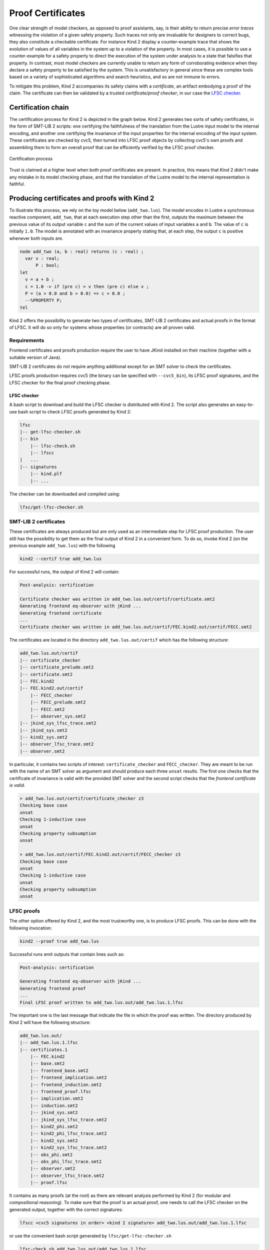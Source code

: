 .. _9_other/5_proofs:

Proof Certificates
==================

One clear strength of model checkers, as opposed to proof assistants, say, is
their ability to return precise *error traces* witnessing the violation of a
given safety property. Such traces not only are invaluable for designers to
correct bugs, they also constitute a checkable certificate. For instance Kind 2
display a counter-example trace that shows the evolution of values of all
variables in the system up to a violation of the property. In most cases, it is
possible to use a counter-example for a safety property to direct the execution
of the system under analysis to a state that falsifies that property.  In
contrast, most model checkers are currently unable to return any form of
corroborating evidence when they declare a safety property to be satisfied by
the system. This is unsatisfactory in general since these are complex tools
based on a variety of sophisticated algorithms and search heuristics, and so
are not immune to errors.

To mitigate this problem, Kind 2 accompanies its safety claims with a
*certificate*\ , an artifact embodying a proof of the claim. The certificate can
then be validated by a trusted *certificate/proof checker*\ , in our case the
`LFSC checker <https://github.com/cvc5/LFSC>`_.

Certification chain
-------------------

The certification process for Kind 2 is depicted in the graph below. Kind 2
generates two sorts of safety certificates, in the form of SMT-LIB 2 scripts:
one certifying the faithfulness of the translation from the Lustre input model
to the internal encoding, and another one certifying the invariance of the
input properties for the internal encoding of the input system. These
certificates are checked by cvc5, then turned into LFSC proof objects by
collecting cvc5's own proofs and assembling them to form an overall proof that
can be efficiently verified by the LFSC proof checker.


.. figure:: ./certif_process.png
   :alt: Certification process
   :align: center

   Certification process


Trust is claimed at a higher level when both proof certificates are present. In
practice, this means that Kind 2 didn't make any mistake in its model checking
phase, and that the translation of the Lustre model to the internal
representation is faithful.

Producing certificates and proofs with Kind 2
---------------------------------------------

To illustrate this process, we rely on the toy model below (\ ``add_two.lus``\ ).
The model encodes in Lustre a synchronous reactive component, ``add_two``\ , that
at each execution step other than the first, outputs the maximum between the
previous value of its output variable ``c`` and the sum of the current values of
input variables ``a`` and ``b``.  The value of ``c`` is initially ``1.0``.  The model
is annotated with an invariance property stating that, at each step, the output
``c`` is positive whenever both inputs are.

.. code-block:: none

   node add_two (a, b : real) returns (c : real) ;
     var v : real;
         P : bool;
   let
     v = a + b ; 
     c = 1.0 -> if (pre c) > v then (pre c) else v ;
     P = (a > 0.0 and b > 0.0) => c > 0.0 ;
     --%PROPERTY P;
   tel

Kind 2 offers the possibility to generate two types of certificates, SMT-LIB 2
certificates and actual proofs in the format of LFSC. It will do so only for
systems whose properties (or contracts) are all proven valid.

Requirements
^^^^^^^^^^^^

Frontend certificates and proofs production require the user to have JKind
installed on their machine (together with a suitable version of Java).

SMT-LIB 2 certificates do not require anything additional except for an SMT
solver to check the certificates.

LFSC proofs production requires cvc5 (the binary can be specified with
``--cvc5_bin``), its LFSC proof signatures, and the LFSC checker for the final
proof checking phase.

LFSC checker
~~~~~~~~~~~~

A bash script to download and build the LFSC checker is distributed with Kind 2.
The script also generates an easy-to-use bash script to check LFSC proofs
generated by Kind 2:

.. code-block:: none

   lfsc
   |-- get-lfsc-checker.sh
   |-- bin
       |-- lfsc-check.sh
       |-- lfscc
   |   ...
   |-- signatures
       |-- kind.plf
       |-- ...

The checker can be downloaded and compiled using:

.. code-block:: none

   lfsc/get-lfsc-checker.sh

SMT-LIB 2 certificates
^^^^^^^^^^^^^^^^^^^^^^

These certificates are always produced but are only used as an intermediate
step for LFSC proof production. The user still has the possibility to get them
as the final output of Kind 2 in a convenient form. To do so, invoke Kind 2 (on
the previous example ``add_two.lus``) with the following

.. code-block:: none

   kind2 --certif true add_two.lus

For successful runs, the output of Kind 2 will contain:

.. code-block:: none

   Post-analysis: certification

   Certificate checker was written in add_two.lus.out/certif/certificate.smt2
   Generating frontend eq-observer with jKind ...
   Generating frontend certificate
   ...
   Certificate checker was written in add_two.lus.out/certif/FEC.kind2.out/certif/FECC.smt2

The certificates are located in the directory ``add_two.lus.out/certif`` which has the
following structure:

.. code-block:: none

   add_two.lus.out/certif
   |-- certificate_checker
   |-- certificate_prelude.smt2
   |-- certificate.smt2
   |-- FEC.kind2
   |-- FEC.kind2.out/certif
       |-- FECC_checker
       |-- FECC_prelude.smt2
       |-- FECC.smt2
       |-- observer_sys.smt2
   |-- jkind_sys_lfsc_trace.smt2
   |-- jkind_sys.smt2
   |-- kind2_sys.smt2
   |-- observer_lfsc_trace.smt2
   |-- observer.smt2


In particular, it contains two scripts of interest: ``certificate_checker`` and
``FECC_checker``. They are meant to be run with the name of an SMT solver as
argument and should produce each three ``unsat`` results. The first one checks
that the certificate of invariance is valid with the provided SMT solver and
the second script checks that the *frontend certificate is valid*.

.. code-block:: none

   > add_two.lus.out/certif/certificate_checker z3
   Checking base case
   unsat
   Checking 1-inductive case
   unsat
   Checking property subsumption
   unsat

   > add_two.lus.out/certif/FEC.kind2.out/certif/FECC_checker z3
   Checking base case
   unsat
   Checking 1-inductive case
   unsat
   Checking property subsumption
   unsat

LFSC proofs
^^^^^^^^^^^

The other option offered by Kind 2, and the most trustworthy one, is to produce
LFSC proofs. This can be done with the following invocation:

.. code-block:: none

   kind2 --proof true add_two.lus

Successful runs emit outputs that contain lines such as:

.. code-block:: none

   Post-analysis: certification

   Generating frontend eq-observer with jKind ...
   Generating frontend proof
   ...
   Final LFSC proof written to add_two.lus.out/add_two.lus.1.lfsc

The important one is the last message that indicate the file in which the proof
was written. The directory produced by Kind 2 will have the following
structure:

.. code-block:: none

   add_two.lus.out/
   |-- add_two.lus.1.lfsc
   |-- certificates.1
       |-- FEC.kind2
       |-- base.smt2
       |-- frontend_base.smt2
       |-- frontend_implication.smt2
       |-- frontend_induction.smt2
       |-- frontend_proof.lfsc
       |-- implication.smt2
       |-- induction.smt2
       |-- jkind_sys.smt2
       |-- jkind_sys_lfsc_trace.smt2
       |-- kind2_phi.smt2
       |-- kind2_phi_lfsc_trace.smt2
       |-- kind2_sys.smt2
       |-- kind2_sys_lfsc_trace.smt2
       |-- obs_phi.smt2
       |-- obs_phi_lfsc_trace.smt2
       |-- observer.smt2
       |-- observer_lfsc_trace.smt2
       |-- proof.lfsc

It contains as many proofs (at the root) as there are relevant analysis
performed by Kind 2 (for modular and compositional reasoning). To make sure
that the proof is an actual proof, one needs to call the LFSC checker on the
generated output, together with the correct signatures:

.. code-block:: none

   lfscc <cvc5 signatures in order> <kind 2 signature> add_two.lus.out/add_two.lus.1.lfsc

or use the convenient bash script generated by ``lfsc/get-lfsc-checker.sh``

.. code-block:: none

   lfsc-check.sh add_two.lus.out/add_two.lus.1.lfsc

The return code for either command execution is ``0`` when everything was checked
correctly. Three lines will be displayed when both the proof of invariance and
the proof of correct translation by the frontend are valid:

.. code-block:: none

   success
   success
   success

In the case where only the invariance proof was produced and checked, the
return code will still be ``0`` but only a single ``success`` will be in the
output of ``lfsc-checker``.

Proof options
^^^^^^^^^^^^^

Kind 2 supports several options to control the format and granularity of proofs:

* ``--smaller_holes <bool>`` (default ``false``\ ) -- By default, LFSC proofs
  generated by Kind 2 contain holes encoded as ``(trust ..)`` steps. This option
  reduces the size of holes in the generated proofs, and thus, increases trust in
  Kind 2's result. The option is disabled by default as the more granular proofs
  take significantly more time to generate, are orders of magnitude larger, and
  take longer time to verify than proofs with bigger holes. Note: this option
  reduces the size of holes in the proofs and not their number, which is likely to
  increase when it is enabled.

* ``--flatten_proof <bool>`` (default ``false``\ ) -- Break the proof down into
  a sequence of lemmas. The proof for each lemma is verified by the LFSC checker
  and erased immediately. This option helps reduce the memory footprint of the
  LFSC checker and improve its performance. It is recommended to enable this
  option with ``--smaller_holes``. Note: enabling this option will increase the
  number of ``success`` messages displayed by the LFSC checker.

Contents of certificates
------------------------

For a given problem (whose safety property is P), an internal certificate
consists in only a pair :math:`(k, \phi)` where :math:`\phi` is a *k*\ -inductive invariant of the
system which implies the original properties. SMT-LIB 2 certificates are in
fact scripts whose check make sure that :math:`\phi` implies P and is *k*\ -inductive. The
LFSC proof is a formal proof that P is invariant in the system, using
sub-proofs of validity (unsatisfiability) returned by cvc5.

LFSC signature
--------------

A proof system is formally defined in LFSC through *signatures*, which contain
a definition of the system's language together with axioms and proof rules. The
proof system used by cvc5 is defined over a number of signatures, which are
included in its source code distribution. Those relevant to this work include
signatures for propositional logic and resolution (``boolean_rules.plf``);
first-order terms and formulas, with rules for CNF conversion and abstraction to
propositional logic (``cnf_rules.plf``); equality over uninterpreted functions
(``equality_rules.plf``); and real and integer linear arithmetic
(``arith_rules.plf``).

cvc5's proof system is extended with an additional signature (``kind.plf``) for
*k*\ -inductive reasoning, invariance and safety.  This signature also specifies
the encoding for state variables, initial states, transition relations, and
property predicates.  State variables are encoded as functions from natural
numbers to values.  This way, the unrolling of the transition relation does not
need the creation of several copies of the state variable tuple **x**.  For
example, for the state vector **x** = (\ *y* , *z*\ ) with *y* of type real and *z*
of type integer, the LFSC encoding will make *y* and *z* respectively functions
from naturals to reals and integers.  So we will use the tuples (\ *y*\ (0) ,
*z*\ (0)), (\ *y*\ (1) , *z*\ (1)), ... instead of (\ *y0* , *z0*\ ), (\ *y1* , *z1*\ ), ... where
*y0* , *y* 1 , ..., *z0* , *z1*\ , ... are (distinct) variables.  Correspondingly,
our LFSC encoding of a transition relation formula T[\ **x**\ , **x'**\ ] is
parametrized by two natural variables, the index of the pre-state and of the
post-state, instead of two tuples of state variables.  Similarly, I, P and :math:`\phi`
are parametrized by a single natural variable.

The signature defines several derivability judgments,
including one for proofs of invariance, which has the following type:


.. math::

   \begin{split}
   \text{invariant}: \Pi\ \text{I}:&\ \mathbb{N} \to \text{formula}.\\
   \Pi\ \text{T}:&\ \mathbb{N} \to \mathbb{N} \to \text{formula}.\\
   \Pi\ \text{I}:&\ \mathbb{N} \to \text{formula}. \text{Type}
   \end{split}


It also contains various rules to build proofs of invariance by *k*\ -induction.
This signature also specifies how to encapsulate proofs for the front-end
certificates by providing a additional judgment, safe(I,T,P,I',T',P'), which
can be derived only when invariant(I,T,P) is derivable and the observational
equivalence between (I,T,P) and (I',T',P') is provable (judgment woe). Self
contained proofs of safety follow the sketch depicted below, where Smt stands
for an unsatisfiability rule whose proof tree is obtained, with minor changes,
from a proof produced by cvc5.


.. figure:: ./proofsketch.png
   :alt: Proof sketch
   :align: center

   Proof sketch

